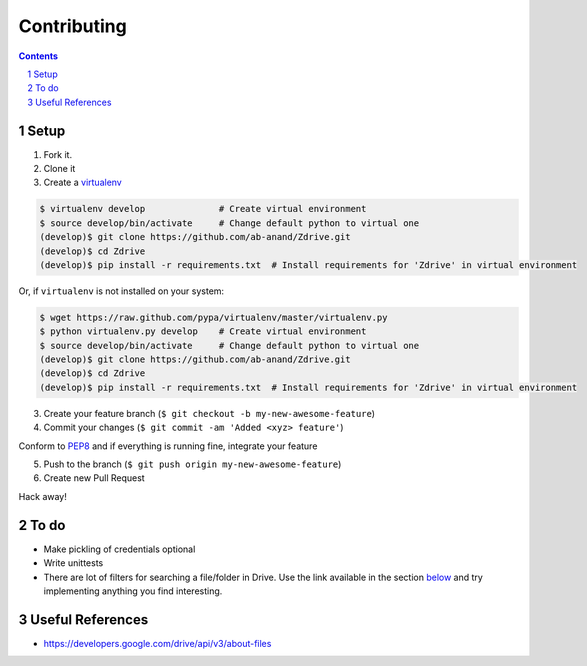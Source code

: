 Contributing
****

.. contents::
    :backlinks: none

.. sectnum::

Setup
=====
1. Fork it.

2. Clone it

3. Create a `virtualenv <http://pypi.python.org/pypi/virtualenv>`__

.. code:: bash

    $ virtualenv develop              # Create virtual environment
    $ source develop/bin/activate     # Change default python to virtual one
    (develop)$ git clone https://github.com/ab-anand/Zdrive.git
    (develop)$ cd Zdrive
    (develop)$ pip install -r requirements.txt  # Install requirements for 'Zdrive' in virtual environment

Or, if ``virtualenv`` is not installed on your system:

.. code:: bash

    $ wget https://raw.github.com/pypa/virtualenv/master/virtualenv.py
    $ python virtualenv.py develop    # Create virtual environment
    $ source develop/bin/activate     # Change default python to virtual one
    (develop)$ git clone https://github.com/ab-anand/Zdrive.git
    (develop)$ cd Zdrive
    (develop)$ pip install -r requirements.txt  # Install requirements for 'Zdrive' in virtual environment

3. Create your feature branch (``$ git checkout -b my-new-awesome-feature``)

4. Commit your changes (``$ git commit -am 'Added <xyz> feature'``)


Conform to `PEP8 <https://www.python.org/dev/peps/pep-0008/>`__ and if everything is running fine, integrate your feature

5. Push to the branch (``$ git push origin my-new-awesome-feature``)

6. Create new Pull Request

Hack away!

To do
====

-  Make pickling of credentials optional
-  Write unittests
- There are lot of filters for searching a file/folder in Drive. Use the link available in the section `below <https://github.com/ab-anand/Zdrive/blob/master/CONTRIBUTING.rst#useful-references>`__ and try implementing anything you find interesting.

Useful References
====

- https://developers.google.com/drive/api/v3/about-files


